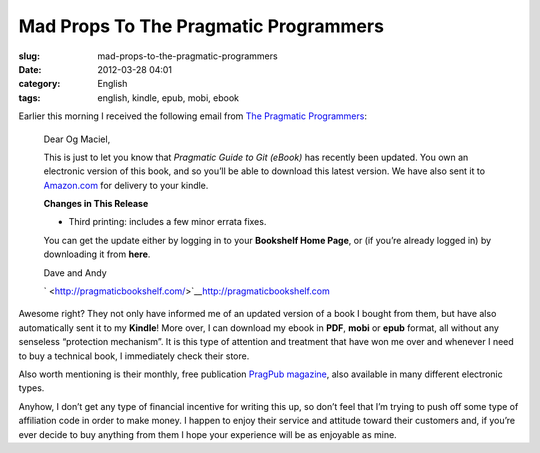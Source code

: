 Mad Props To The Pragmatic Programmers
######################################
:slug: mad-props-to-the-pragmatic-programmers
:date: 2012-03-28 04:01
:category: English
:tags: english, kindle, epub, mobi, ebook

Earlier this morning I received the following email from `The Pragmatic
Programmers <http://pragprog.com/>`__:

    Dear Og Maciel,

    This is just to let you know that *Pragmatic Guide to Git (eBook)*
    has recently been updated. You own an electronic version of this
    book, and so you’ll be able to download this latest version. We have
    also sent it to `Amazon.com <http://Amazon.com/>`__ for delivery to
    your kindle.

    **Changes in This Release**

    -  Third printing: includes a few minor errata fixes.

    You can get the update either by logging in to your **Bookshelf Home
    Page**, or (if you’re already logged in) by downloading it from
    **here**.

    Dave and Andy

    ` <http://pragmaticbookshelf.com/>`__\ `http://pragmaticbookshelf.com <http://pragmaticbookshelf.com>`__

Awesome right? They not only have informed me of an updated version of a
book I bought from them, but have also automatically sent it to my
**Kindle**! More over, I can download my ebook in **PDF**, **mobi** or
**epub** format, all without any senseless “protection mechanism”. It is
this type of attention and treatment that have won me over and whenever
I need to buy a technical book, I immediately check their store.

Also worth mentioning is their monthly, free publication `PragPub
magazine <http://pragprog.com/magazines>`__, also available in many
different electronic types.

Anyhow, I don’t get any type of financial incentive for writing this up,
so don’t feel that I’m trying to push off some type of affiliation code
in order to make money. I happen to enjoy their service and attitude
toward their customers and, if you’re ever decide to buy anything from
them I hope your experience will be as enjoyable as mine.
